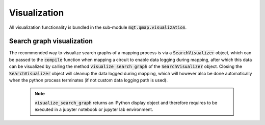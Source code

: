 Visualization
===========================

All visualization functionality is bundled in the sub-module :code:`mqt.qmap.visualization`.

Search graph visualization
############################

The recommended way to visualize search graphs of a mapping process is via a :code:`SearchVisualizer` object, which can be passed to the :code:`compile` function when mapping a circuit to enable data logging during mapping, after which this data can be visualized by calling the method :code:`visualize_search_graph` of the :code:`SearchVisualizer` object.
Closing the :code:`SearchVisualizer` object will cleanup the data logged during mapping, which will however also be done automatically when the python process terminates (if not custom data logging path is used).

    .. note::
        :code:`visualize_search_graph` returns an IPython display object and therefore requires to be executed in a jupyter notebook or jupyter lab environment.

    .. currentmodule:: mqt.qmap.visualization
    .. autoclass:: SearchVisualizer
